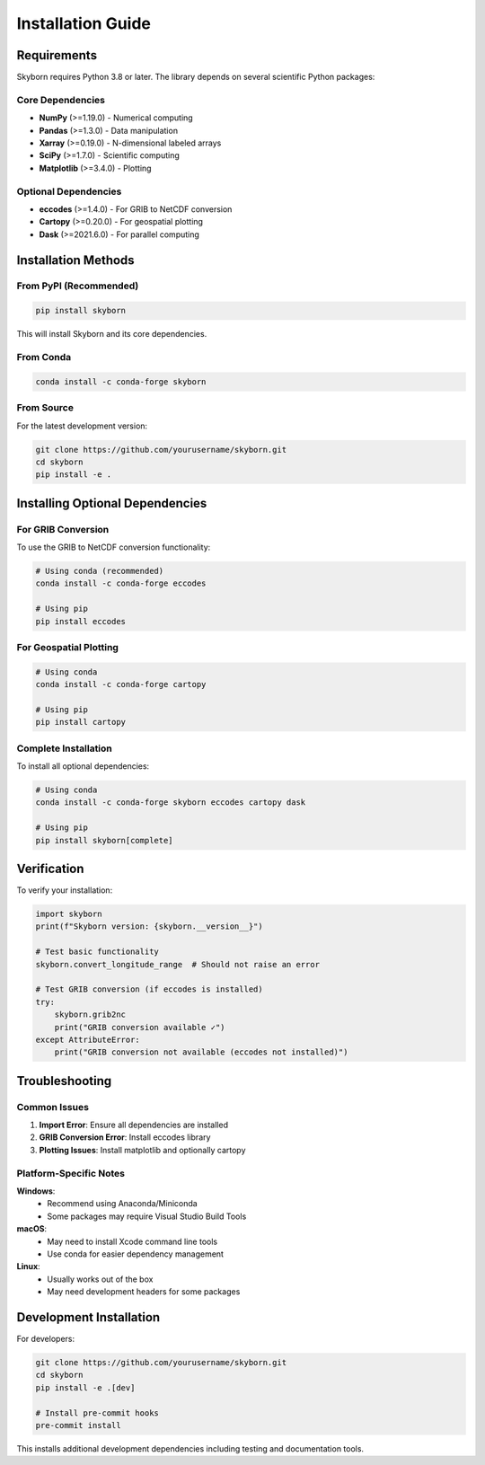 Installation Guide
==================

Requirements
------------

Skyborn requires Python 3.8 or later. The library depends on several scientific Python packages:

Core Dependencies
~~~~~~~~~~~~~~~~~

* **NumPy** (>=1.19.0) - Numerical computing
* **Pandas** (>=1.3.0) - Data manipulation
* **Xarray** (>=0.19.0) - N-dimensional labeled arrays
* **SciPy** (>=1.7.0) - Scientific computing
* **Matplotlib** (>=3.4.0) - Plotting

Optional Dependencies
~~~~~~~~~~~~~~~~~~~~~

* **eccodes** (>=1.4.0) - For GRIB to NetCDF conversion
* **Cartopy** (>=0.20.0) - For geospatial plotting
* **Dask** (>=2021.6.0) - For parallel computing

Installation Methods
--------------------

From PyPI (Recommended)
~~~~~~~~~~~~~~~~~~~~~~~

.. code-block:: bash

   pip install skyborn

This will install Skyborn and its core dependencies.

From Conda
~~~~~~~~~~

.. code-block:: bash

   conda install -c conda-forge skyborn

From Source
~~~~~~~~~~~

For the latest development version:

.. code-block:: bash

   git clone https://github.com/yourusername/skyborn.git
   cd skyborn
   pip install -e .

Installing Optional Dependencies
--------------------------------

For GRIB Conversion
~~~~~~~~~~~~~~~~~~~

To use the GRIB to NetCDF conversion functionality:

.. code-block:: bash

   # Using conda (recommended)
   conda install -c conda-forge eccodes

   # Using pip
   pip install eccodes

For Geospatial Plotting
~~~~~~~~~~~~~~~~~~~~~~~

.. code-block:: bash

   # Using conda
   conda install -c conda-forge cartopy

   # Using pip
   pip install cartopy

Complete Installation
~~~~~~~~~~~~~~~~~~~~~

To install all optional dependencies:

.. code-block:: bash

   # Using conda
   conda install -c conda-forge skyborn eccodes cartopy dask

   # Using pip
   pip install skyborn[complete]

Verification
------------

To verify your installation:

.. code-block:: python

   import skyborn
   print(f"Skyborn version: {skyborn.__version__}")

   # Test basic functionality
   skyborn.convert_longitude_range  # Should not raise an error

   # Test GRIB conversion (if eccodes is installed)
   try:
       skyborn.grib2nc
       print("GRIB conversion available ✓")
   except AttributeError:
       print("GRIB conversion not available (eccodes not installed)")

Troubleshooting
---------------

Common Issues
~~~~~~~~~~~~~

1. **Import Error**: Ensure all dependencies are installed
2. **GRIB Conversion Error**: Install eccodes library
3. **Plotting Issues**: Install matplotlib and optionally cartopy

Platform-Specific Notes
~~~~~~~~~~~~~~~~~~~~~~~

**Windows**:
  - Recommend using Anaconda/Miniconda
  - Some packages may require Visual Studio Build Tools

**macOS**:
  - May need to install Xcode command line tools
  - Use conda for easier dependency management

**Linux**:
  - Usually works out of the box
  - May need development headers for some packages

Development Installation
------------------------

For developers:

.. code-block:: bash

   git clone https://github.com/yourusername/skyborn.git
   cd skyborn
   pip install -e .[dev]

   # Install pre-commit hooks
   pre-commit install

This installs additional development dependencies including testing and documentation tools.
